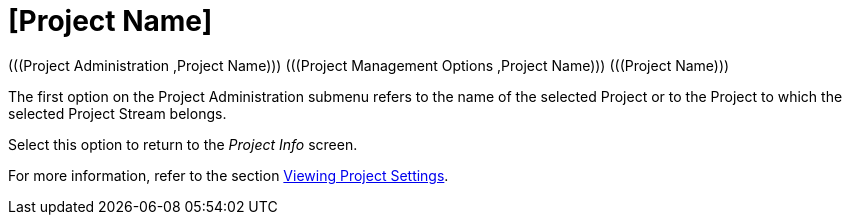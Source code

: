 // The imagesdir attribute is only needed to display images during offline editing. Antora neglects the attribute.
:imagesdir: ../images

= [Project Name] 
(((Project Administration ,Project Name)))  (((Project Management Options ,Project Name)))  (((Project Name))) 

The first option on the Project Administration submenu refers to the name of the selected Project or to the Project to which the selected Project Stream belongs.

Select this option to return to the _Project
Info_ screen. 

For more information, refer to the section <<ProjAdm_Projects.adoc#_projadmin_projectsoverview_viewing,Viewing Project Settings>>.
